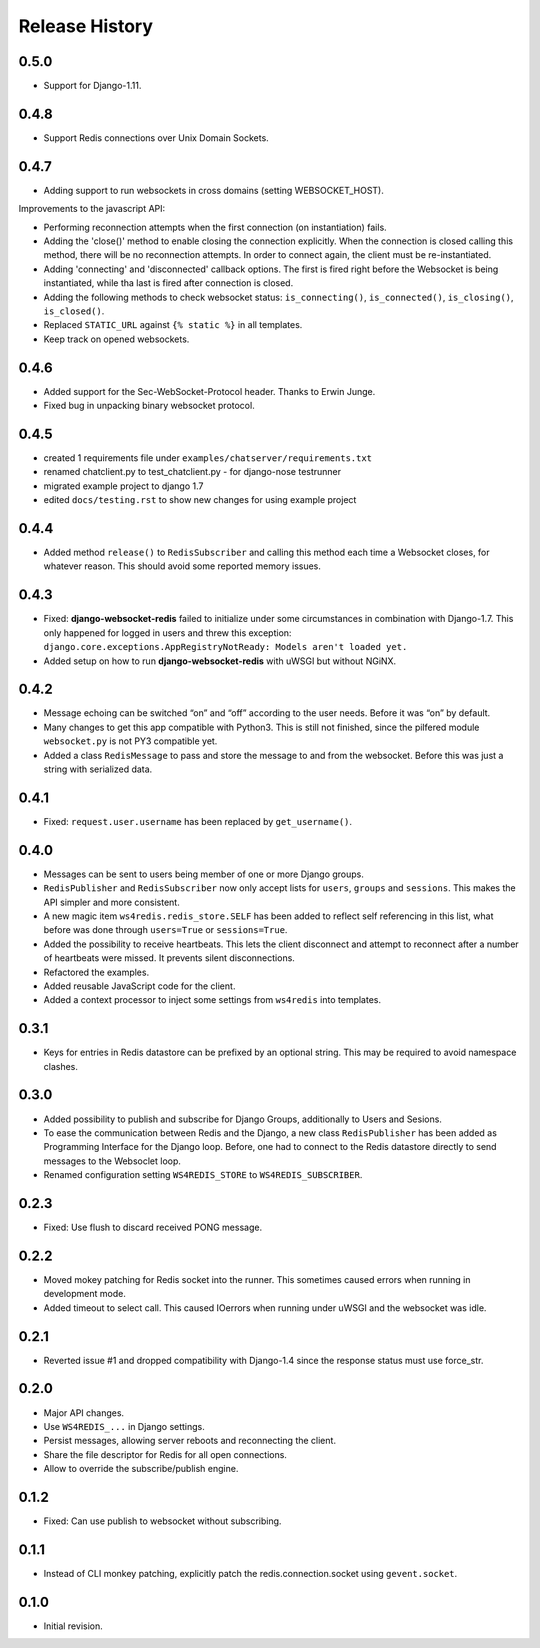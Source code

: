 .. changelog

===============
Release History
===============

0.5.0
-----
* Support for Django-1.11.

0.4.8
-----
* Support Redis connections over Unix Domain Sockets.

0.4.7
-----
* Adding support to run websockets in cross domains (setting WEBSOCKET_HOST).

Improvements to the javascript API:

* Performing reconnection attempts when the first connection (on instantiation) fails.
* Adding the 'close()' method to enable closing the connection explicitly. When the connection is
  closed calling this method, there will be no reconnection attempts. In order to connect again,
  the client must be re-instantiated.
* Adding 'connecting' and 'disconnected' callback options. The first is fired right before the
  Websocket is being instantiated, while tha last is fired after connection is closed.
* Adding the following methods to check websocket status: ``is_connecting()``, ``is_connected()``,
  ``is_closing()``, ``is_closed()``.
* Replaced ``STATIC_URL`` against ``{% static %}`` in all templates.
* Keep track on opened websockets.

0.4.6
-----
* Added support for the Sec-WebSocket-Protocol header. Thanks to Erwin Junge.
* Fixed bug in unpacking binary websocket protocol.

0.4.5
-----
* created 1 requirements file under ``examples/chatserver/requirements.txt``
* renamed chatclient.py to test_chatclient.py - for django-nose testrunner
* migrated example project to django 1.7
* edited ``docs/testing.rst`` to show new changes for using example project

0.4.4
-----
* Added method ``release()`` to ``RedisSubscriber`` and calling this method each time a Websocket
  closes, for whatever reason. This should avoid some reported memory issues.

0.4.3
-----
* Fixed: **django-websocket-redis** failed to initialize under some circumstances in combination
  with Django-1.7. This only happened for logged in users and threw this exception:
  ``django.core.exceptions.AppRegistryNotReady: Models aren't loaded yet.``
* Added setup on how to run **django-websocket-redis** with uWSGI but without NGiNX.

0.4.2
-----
* Message echoing can be switched “on” and “off” according to the user needs. Before it was “on”
  by default.
* Many changes to get this app compatible with Python3. This is still not finished, since the
  pilfered module ``websocket.py`` is not PY3 compatible yet.
* Added a class ``RedisMessage`` to pass and store the message to and from the websocket.
  Before this was just a string with serialized data.

0.4.1
-----
* Fixed: ``request.user.username`` has been replaced by ``get_username()``.

0.4.0
-----
* Messages can be sent to users being member of one or more Django groups.
* ``RedisPublisher`` and ``RedisSubscriber`` now only accept lists for ``users``, ``groups`` and 
  ``sessions``. This makes the API simpler and more consistent.
* A new magic item ``ws4redis.redis_store.SELF`` has been added to reflect self referencing in
  this list, what before was done through ``users=True`` or ``sessions=True``.
* Added the possibility to receive heartbeats. This lets the client disconnect and attempt to
  reconnect after a number of heartbeats were missed. It prevents silent disconnections.
* Refactored the examples.
* Added reusable JavaScript code for the client.
* Added a context processor to inject some settings from ``ws4redis`` into templates.

0.3.1
-----
* Keys for entries in Redis datastore can be prefixed by an optional string. This may be required
  to avoid namespace clashes.

0.3.0
----- 
* Added possibility to publish and subscribe for Django Groups, additionally to Users and Sesions.
* To ease the communication between Redis and the Django, a new class ``RedisPublisher`` has
  been added as Programming Interface for the Django loop. Before, one had to connect to the Redis
  datastore directly to send messages to the Websoclet loop.
* Renamed configuration setting ``WS4REDIS_STORE`` to ``WS4REDIS_SUBSCRIBER``.

0.2.3
-----
* Fixed: Use flush to discard received PONG message.

0.2.2
-----
* Moved mokey patching for Redis socket into the runner. This sometimes caused errors when
  running in development mode.
* Added timeout to select call. This caused IOerrors when running under uWSGI and the websocket
  was idle.

0.2.1
-----
* Reverted issue #1 and dropped compatibility with Django-1.4 since the response status must
  use force_str.

0.2.0
-----
* Major API changes.
* Use ``WS4REDIS_...`` in Django settings.
* Persist messages, allowing server reboots and reconnecting the client.
* Share the file descriptor for Redis for all open connections.
* Allow to override the subscribe/publish engine.

0.1.2
-----
* Fixed: Can use publish to websocket without subscribing.

0.1.1
-----
* Instead of CLI monkey patching, explicitly patch the redis.connection.socket using
  ``gevent.socket``.

0.1.0
-----
* Initial revision.
